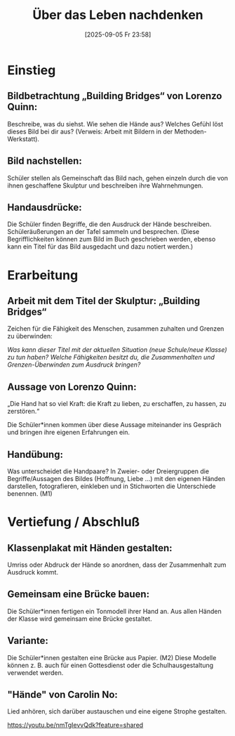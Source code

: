 #+title:      Über das Leben nachdenken
#+date:       [2025-09-05 Fr 23:58]
#+filetags:   :01:gemeinschaft:
#+identifier: 20250905T235812

* Einstieg

** Bildbetrachtung „Building Bridges“ von Lorenzo Quinn:

Beschreibe, was du siehst. Wie sehen die Hände aus? Welches Gefühl löst dieses Bild bei dir aus? 
(Verweis: Arbeit mit Bildern in der Methoden-Werkstatt).

** Bild nachstellen: 

Schüler stellen als Gemeinschaft das Bild nach, gehen einzeln durch die von ihnen geschaffene Skulptur und beschreiben ihre Wahrnehmungen.

** Handausdrücke: 

Die Schüler finden Begriffe, die den Ausdruck der Hände beschreiben. Schüleräußerungen an der Tafel sammeln und besprechen. (Diese Begrifflichkeiten können zum Bild im Buch geschrieben werden, ebenso kann ein Titel für das Bild ausgedacht und dazu notiert werden.)


* Erarbeitung

** Arbeit mit dem Titel der Skulptur: „Building Bridges“

Zeichen für die Fähigkeit des Menschen, zusammen zuhalten und Grenzen zu überwinden:

/Was kann dieser Titel mit der aktuellen Situation (neue Schule/neue Klasse) zu tun haben?/ 
/Welche Fähigkeiten besitzt du, die Zusammenhalten und Grenzen-Überwinden zum Ausdruck
bringen?/


** Aussage von Lorenzo Quinn:

„Die Hand hat so viel Kraft: die Kraft zu lieben, zu erschaffen, zu hassen, zu zerstören.“ 

Die Schüler*innen kommen über diese Aussage miteinander ins Gespräch und bringen ihre eigenen
Erfahrungen ein.

** Handübung: 

Was unterscheidet die Handpaare? In Zweier- oder Dreiergruppen die Begriffe/Aussagen des Bildes (Hoffnung, Liebe …) mit den eigenen Händen darstellen, fotografieren, einkleben und in Stichworten
die Unterschiede benennen.
(M1)


* Vertiefung / Abschluß

** Klassenplakat mit Händen gestalten: 

Umriss oder Abdruck der Hände so anordnen, dass der Zusammenhalt zum Ausdruck kommt.

** Gemeinsam eine Brücke bauen: 

Die Schüler*innen fertigen ein Tonmodell ihrer Hand an. Aus allen Händen der Klasse wird gemeinsam
eine Brücke gestaltet.

** Variante: 

Die Schüler*innen gestalten eine Brücke aus Papier. (M2) Diese Modelle können z. B. auch für einen Gottesdienst oder die Schulhausgestaltung verwendet werden.

** "Hände" von Carolin No: 

Lied anhören, sich darüber austauschen und eine eigene Strophe gestalten.

https://youtu.be/nmTgIevvQdk?feature=shared
